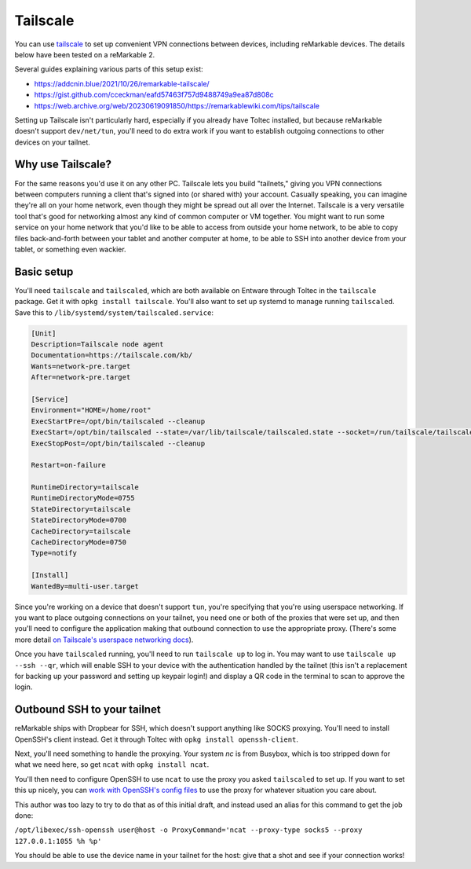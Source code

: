 =========
Tailscale
=========

You can use `tailscale <https://tailscale.com/>`_ to set up convenient VPN connections between devices, including reMarkable devices.
The details below have been tested on a reMarkable 2.

Several guides explaining various parts of this setup exist:

- `<https://addcnin.blue/2021/10/26/remarkable-tailscale/>`_
- `<https://gist.github.com/cceckman/eafd57463f757d9488749a9ea87d808c>`_
- `<https://web.archive.org/web/20230619091850/https://remarkablewiki.com/tips/tailscale>`_

Setting up Tailscale isn't particularly hard, especially if you already have Toltec installed,
but because reMarkable doesn't support ``dev/net/tun``, you'll need to do extra work if you want to establish outgoing connections to other devices on your tailnet.

Why use Tailscale?
==================

For the same reasons you'd use it on any other PC.
Tailscale lets you build "tailnets," giving you VPN connections between computers running a client that's signed into (or shared with) your account.
Casually speaking, you can imagine they're all on your home network, even though they might be spread out all over the Internet.
Tailscale is a very versatile tool that's good for networking almost any kind of common computer or VM together.
You might want to run some service on your home network that you'd like to be able to access from outside your home network,
to be able to copy files back-and-forth between your tablet and another computer at home,
to be able to SSH into another device from your tablet,
or something even wackier.

Basic setup
===========

You'll need ``tailscale`` and ``tailscaled``, which are both available on Entware through Toltec in the ``tailscale`` package.
Get it with ``opkg install tailscale``.
You'll also want to set up systemd to manage running ``tailscaled``.
Save this to ``/lib/systemd/system/tailscaled.service``:

.. code-block:: ini

 [Unit]
 Description=Tailscale node agent
 Documentation=https://tailscale.com/kb/
 Wants=network-pre.target
 After=network-pre.target

 [Service]
 Environment="HOME=/home/root"
 ExecStartPre=/opt/bin/tailscaled --cleanup
 ExecStart=/opt/bin/tailscaled --state=/var/lib/tailscale/tailscaled.state --socket=/run/tailscale/tailscaled.sock --tun=userspace-networking --socks5-server=localhost:1055 --outbound-http-proxy-listen=localhost:1055
 ExecStopPost=/opt/bin/tailscaled --cleanup

 Restart=on-failure

 RuntimeDirectory=tailscale
 RuntimeDirectoryMode=0755
 StateDirectory=tailscale
 StateDirectoryMode=0700
 CacheDirectory=tailscale
 CacheDirectoryMode=0750
 Type=notify

 [Install]
 WantedBy=multi-user.target

Since you're working on a device that doesn't support ``tun``, you're specifying that you're using userspace networking.
If you want to place outgoing connections on your tailnet, you need one or both of the proxies that were set up,
and then you'll need to configure the application making that outbound connection to use the appropriate proxy.
(There's some more detail `on Tailscale's userspace networking docs <https://tailscale.com/kb/1112/userspace-networking/>`_).

Once you have ``tailscaled`` running, you'll need to run ``tailscale up`` to log in.
You may want to use ``tailscale up --ssh --qr``, which will enable SSH to your device with the authentication handled by the tailnet
(this isn't a replacement for backing up your password and setting up keypair login!)
and display a QR code in the terminal to scan to approve the login.

Outbound SSH to your tailnet
============================

reMarkable ships with Dropbear for SSH, which doesn't support anything like SOCKS proxying.
You'll need to install OpenSSH's client instead. Get it through Toltec with ``opkg install openssh-client``.

Next, you'll need something to handle the proxying.
Your system `nc` is from Busybox, which is too stripped down for what we need here, so get ``ncat`` with ``opkg install ncat``.

You'll then need to configure OpenSSH to use ``ncat`` to use the proxy you asked ``tailscaled`` to set up.
If you want to set this up nicely, you can `work with OpenSSH's config files <https://www.ssh.com/academy/ssh/config#format-of-ssh-client-config-file-ssh_config>`_
to use the proxy for whatever situation you care about.

This author was too lazy to try to do that as of this initial draft, and instead used an alias for this command to get the job done:

``/opt/libexec/ssh-openssh user@host -o ProxyCommand='ncat --proxy-type socks5 --proxy 127.0.0.1:1055 %h %p'``

You should be able to use the device name in your tailnet for the host: give that a shot and see if your connection works!


